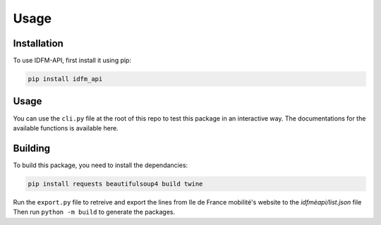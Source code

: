 .. _usage:

Usage
=====

.. _installation:

Installation
------------

To use IDFM-API, first install it using pip:

.. code-block:: console

    pip install idfm_api

Usage
-----

You can use the ``cli.py`` file at the root of this repo to test this package in an interactive way.
The documentations for the available functions is available here.

Building
--------

To build this package, you need to install the dependancies:

.. code-block:: console

    pip install requests beautifulsoup4 build twine

Run the ``export.py`` file to retreive and export the lines from Ile de France mobilité's website to the `idfmèapi/list.json` file
Then run ``python -m build`` to generate the packages.
